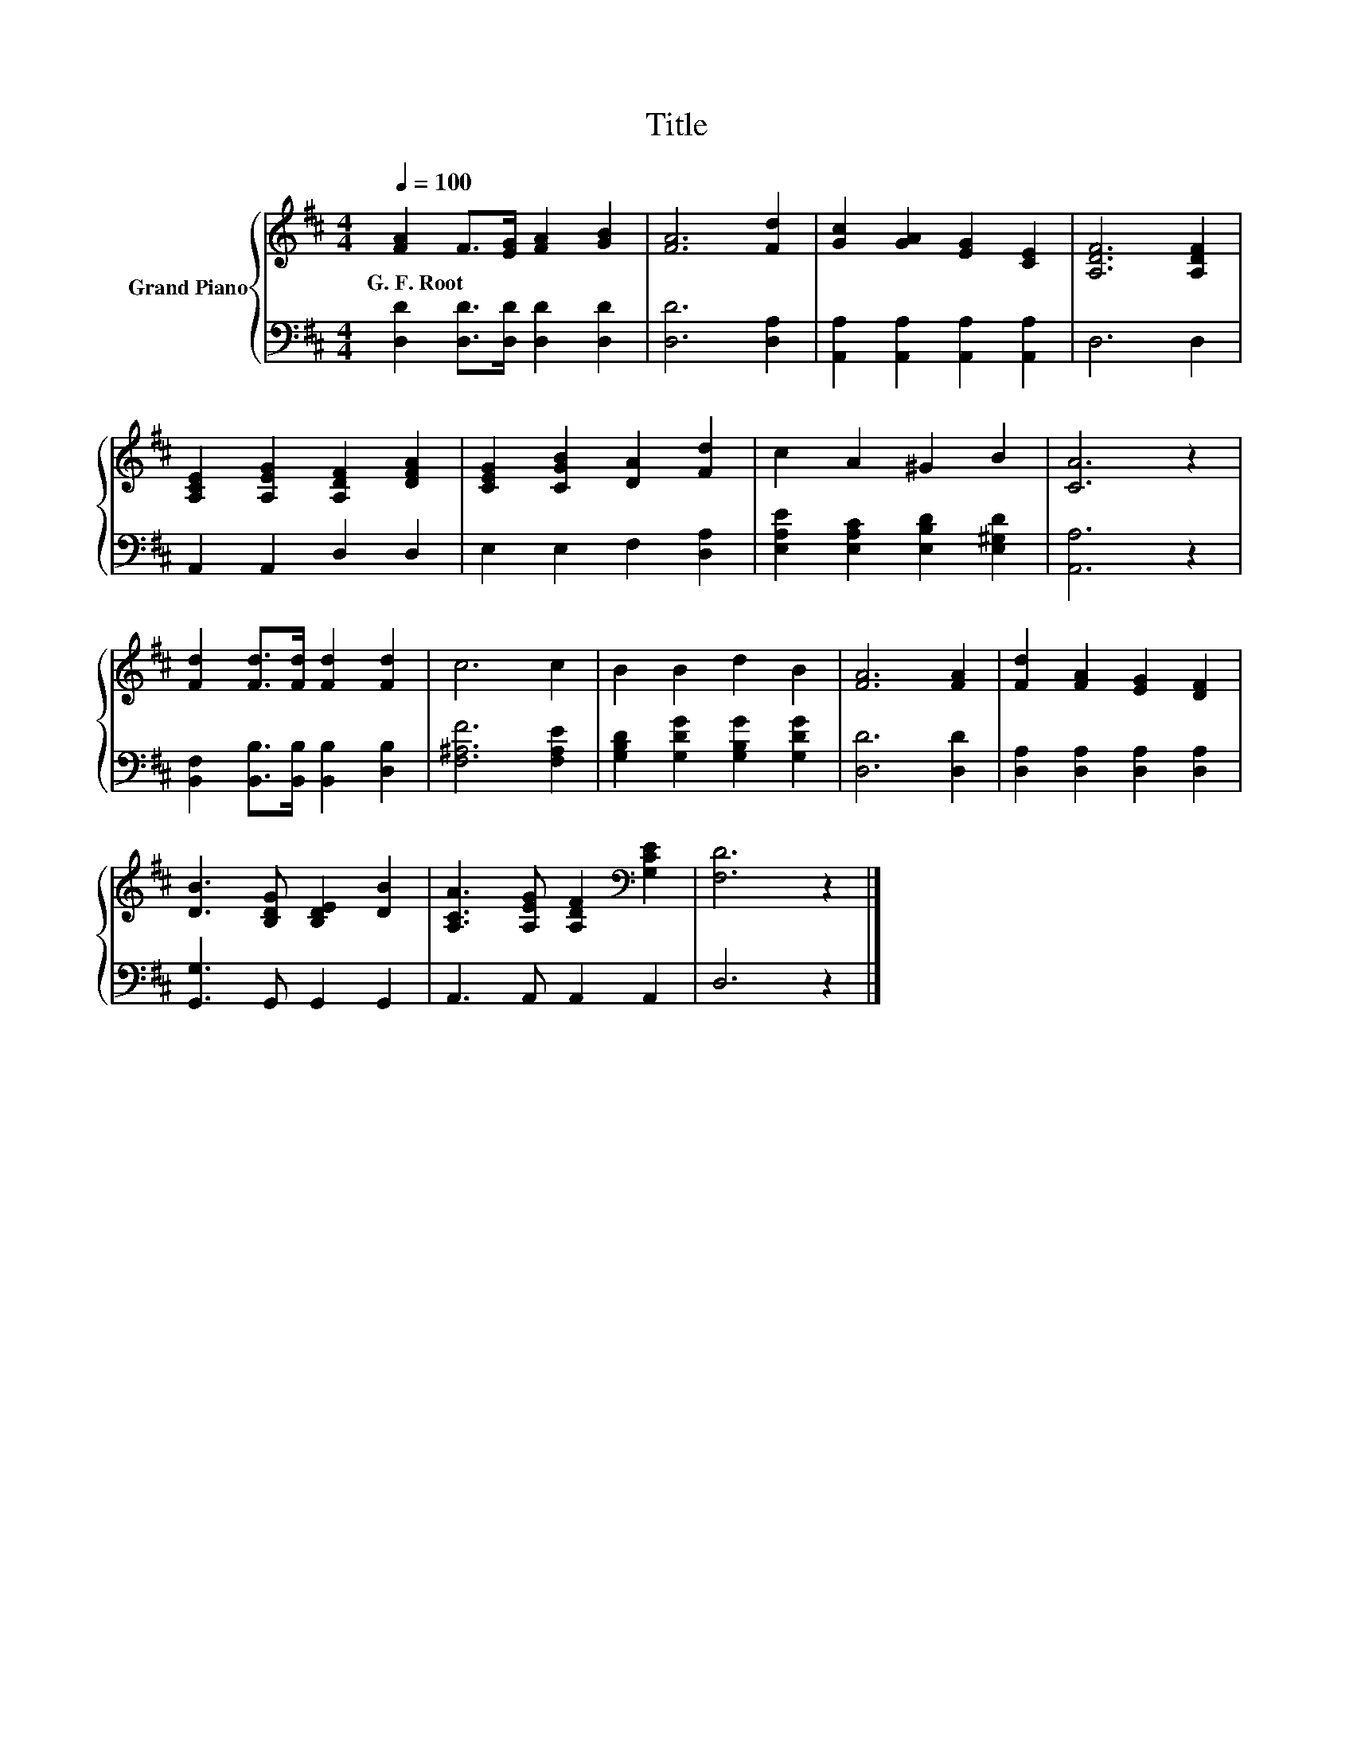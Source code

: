 X:1
T:Title
%%score { 1 | 2 }
L:1/8
Q:1/4=100
M:4/4
K:D
V:1 treble nm="Grand Piano"
V:2 bass 
V:1
 [FA]2 F>[EG] [FA]2 [GB]2 | [FA]6 [Fd]2 | [Gc]2 [GA]2 [EG]2 [CE]2 | [A,DF]6 [A,DF]2 | %4
w: G.~F.~Root * * * *||||
 [A,CE]2 [A,EG]2 [A,DF]2 [DFA]2 | [CEG]2 [CGB]2 [DA]2 [Fd]2 | c2 A2 ^G2 B2 | [CA]6 z2 | %8
w: ||||
 [Fd]2 [Fd]>[Fd] [Fd]2 [Fd]2 | c6 c2 | B2 B2 d2 B2 | [FA]6 [FA]2 | [Fd]2 [FA]2 [EG]2 [DF]2 | %13
w: |||||
 [DB]3 [B,DG] [B,DE]2 [DB]2 | [A,CA]3 [A,EG] [A,DF]2[K:bass] [G,CE]2 | [F,D]6 z2 |] %16
w: |||
V:2
 [D,D]2 [D,D]>[D,D] [D,D]2 [D,D]2 | [D,D]6 [D,A,]2 | [A,,A,]2 [A,,A,]2 [A,,A,]2 [A,,A,]2 | %3
 D,6 D,2 | A,,2 A,,2 D,2 D,2 | E,2 E,2 F,2 [D,A,]2 | [E,A,E]2 [E,A,C]2 [E,B,D]2 [E,^G,D]2 | %7
 [A,,A,]6 z2 | [B,,F,]2 [B,,B,]>[B,,B,] [B,,B,]2 [D,B,]2 | [F,^A,F]6 [F,A,E]2 | %10
 [G,B,D]2 [G,DG]2 [G,B,G]2 [G,DG]2 | [D,D]6 [D,D]2 | [D,A,]2 [D,A,]2 [D,A,]2 [D,A,]2 | %13
 [G,,G,]3 G,, G,,2 G,,2 | A,,3 A,, A,,2 A,,2 | D,6 z2 |] %16

